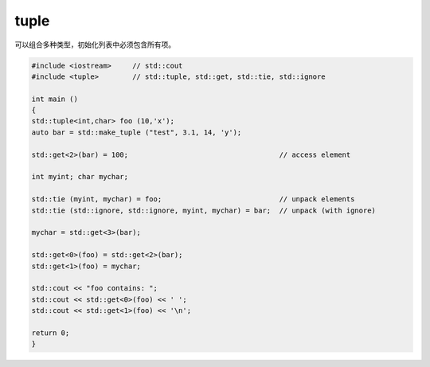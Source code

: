 tuple
=====

可以组合多种类型，初始化列表中必须包含所有项。

.. code-block:: cpp

    #include <iostream>     // std::cout
    #include <tuple>        // std::tuple, std::get, std::tie, std::ignore

    int main ()
    {
    std::tuple<int,char> foo (10,'x');
    auto bar = std::make_tuple ("test", 3.1, 14, 'y');

    std::get<2>(bar) = 100;                                    // access element

    int myint; char mychar;

    std::tie (myint, mychar) = foo;                            // unpack elements
    std::tie (std::ignore, std::ignore, myint, mychar) = bar;  // unpack (with ignore)

    mychar = std::get<3>(bar);

    std::get<0>(foo) = std::get<2>(bar);
    std::get<1>(foo) = mychar;

    std::cout << "foo contains: ";
    std::cout << std::get<0>(foo) << ' ';
    std::cout << std::get<1>(foo) << '\n';

    return 0;
    }